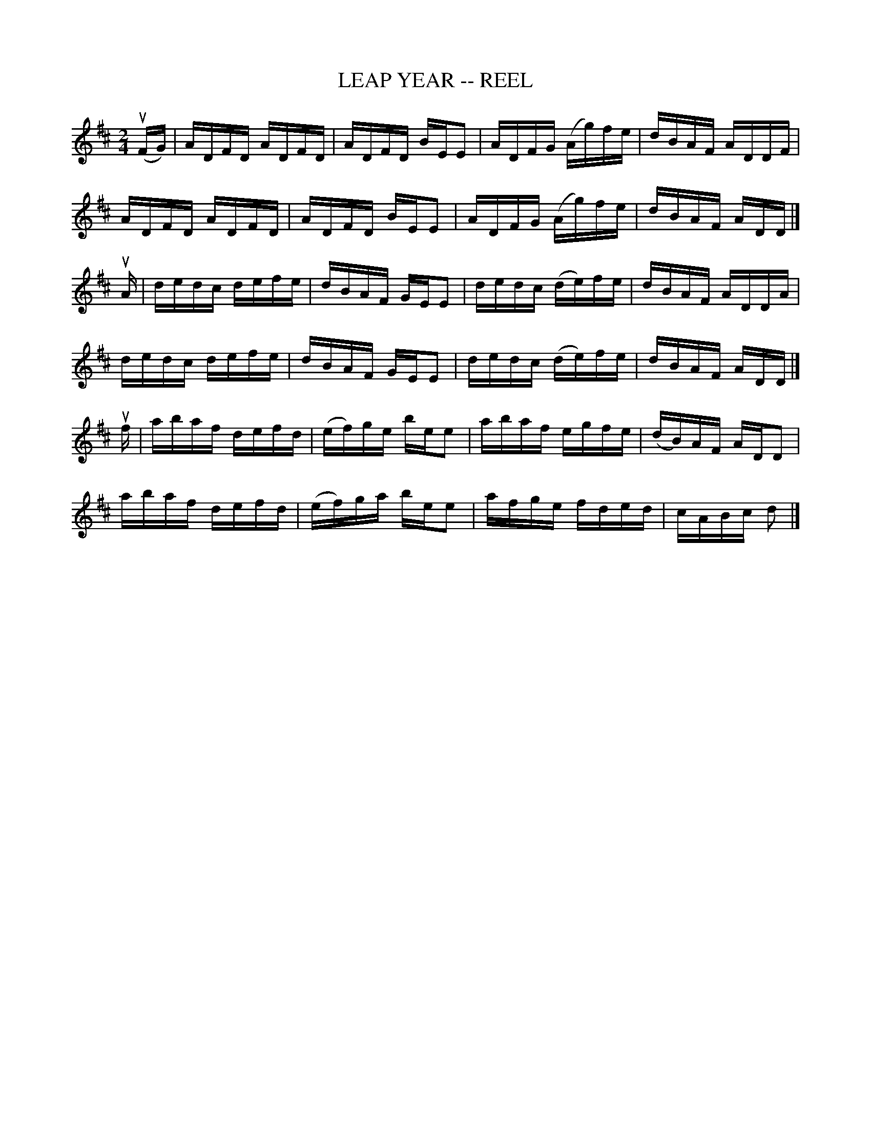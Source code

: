 X:1
T:LEAP YEAR -- REEL
B:Ryan's Mammoth Collection of Fiddle Tunes
R:reel
Z:Contributed 20001206163637 by John Chambers John.Chambers:weema.com
Z:Contributed by Ray Davies, ray:davies99.freeserve.co.uk
M:2/4
L:1/16
K:D
(uFG) |\
ADFD ADFD | ADFD BEE2 | ADFG (Ag)fe | dBAF ADDF |
ADFD ADFD | ADFD BEE2 | ADFG (Ag)fe | dBAF ADD |]
uA |\
dedc defe | dBAF GEE2 | dedc (de)fe | dBAF ADDA |
dedc defe | dBAF GEE2 | dedc (de)fe | dBAF ADD |]
uf |\
abaf defd | (ef)ge bee2 | abaf egfe | (dB)AF ADD2 |
abaf defd | (ef)ga bee2 | afge fded | cABc d2 |]
